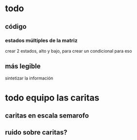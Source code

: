* todo
** código
*** estados múltiples de la matriz
    crear 2 estados, alto y bajo, para crear un condicional para eso 
** más legible
 sintetizar la información
* todo equipo las caritas
** caritas en escala semarofo
** ruido sobre caritas?
